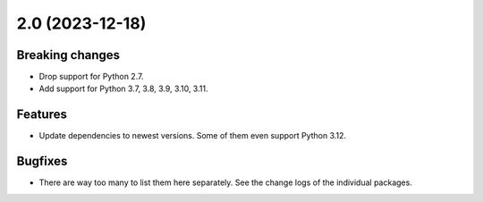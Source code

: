 2.0 (2023-12-18)
================

Breaking changes
----------------

* Drop support for Python 2.7.

* Add support for Python 3.7, 3.8, 3.9, 3.10, 3.11.

Features
--------

* Update dependencies to newest versions. Some of them even support Python
  3.12.

Bugfixes
--------

* There are way too many to list them here separately. See the change logs of
  the individual packages.
